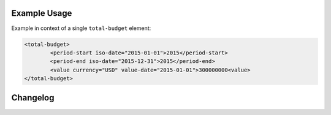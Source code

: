 Example Usage
~~~~~~~~~~~~~
Example in context of a single ``total-budget`` element:

.. code-block:: xml

		<total-budget>
			<period-start iso-date="2015-01-01">2015</period-start>
			<period-end iso-date="2015-12-31">2015</period-end>
			<value currency="USD" value-date="2015-01-01">300000000<value>
		</total-budget>


Changelog
~~~~~~~~~
